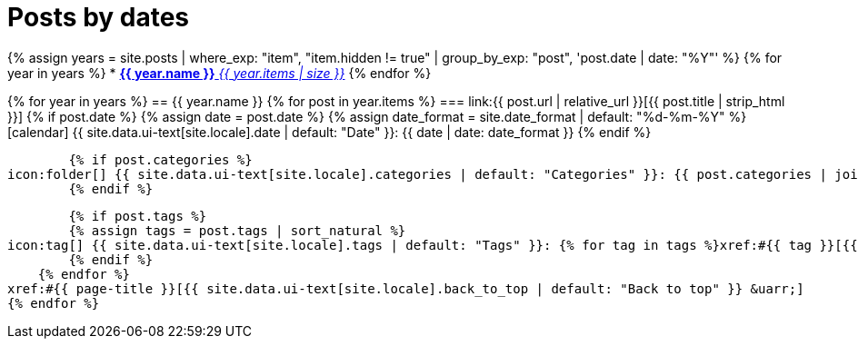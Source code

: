 = Posts by dates
:icons: font
:showtitle:
:page-liquid:
:page-permalink: /posts/dates

{% assign years = site.posts | where_exp: "item", "item.hidden != true" | group_by_exp: "post", 'post.date | date: "%Y"' %}
{% for year in years %}
* xref:#{{ year.name }}[*{{ year.name }}* _{{ year.items | size }}_]
{% endfor %}

{% for year in years %}
== {{ year.name }}
    {% for post in year.items %}
=== link:{{ post.url | relative_url }}[{{ post.title | strip_html }}]
        {% if post.date %}
        {% assign date = post.date %}
        {% assign date_format = site.date_format | default: "%d-%m-%Y" %}
icon:calendar[] {{ site.data.ui-text[site.locale].date | default: "Date" }}: {{ date | date: date_format }}
        {% endif %}

        {% if post.categories %}
icon:folder[] {{ site.data.ui-text[site.locale].categories | default: "Categories" }}: {{ post.categories | join: ", " }}
        {% endif %}

        {% if post.tags %}
        {% assign tags = post.tags | sort_natural %}
icon:tag[] {{ site.data.ui-text[site.locale].tags | default: "Tags" }}: {% for tag in tags %}xref:#{{ tag }}[{{ tag }}]{% unless forloop.last %}, {% endunless %}{% endfor %}
        {% endif %}
    {% endfor %}
xref:#{{ page-title }}[{{ site.data.ui-text[site.locale].back_to_top | default: "Back to top" }} &uarr;]
{% endfor %}
